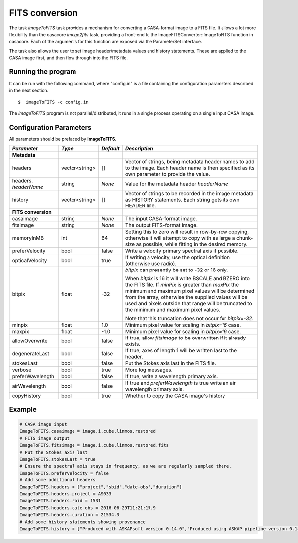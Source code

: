 FITS conversion
===============

The task *imageToFITS* task provides a mechanism for converting a
CASA-format image to a FITS file. It allows a lot more flexibility
than the casacore *image2fits* task, providing a front-end to the
ImageFITSConverter::ImageToFITS function in casacore. Each of the
arguments for this function are exposed via the ParameterSet
interface.

The task also allows the user to set image header/metadata values and
history statements. These are applied to the CASA image first, and
then flow through into the FITS file.

Running the program
-------------------

It can be run with the following command, where "config.in" is a file
containing the configuration parameters described in the next
section. ::

   $  imageToFITS -c config.in

The *imageToFITS* program is not parallel/distributed, it runs in a
single process operating on a single input CASA image.

Configuration Parameters
------------------------

All parameters should be prefaced by **ImageToFITS.**

+----------------------+----------------+------------+---------------------------------------------------------------------+
|*Parameter*           |*Type*          |*Default*   |*Description*                                                        |
+======================+================+============+=====================================================================+
|**Metadata**          |                |            |                                                                     |
+----------------------+----------------+------------+---------------------------------------------------------------------+
| headers              | vector<string> | []         |Vector of strings, being metadata header names to add to the         |
|                      |                |            |image. Each header name is then specified as its own parameter to    |
|                      |                |            |provide the value.                                                   |
+----------------------+----------------+------------+---------------------------------------------------------------------+
|headers. *headerName* | string         |*None*      |Value for the metadata header *headerName*                           |
+----------------------+----------------+------------+---------------------------------------------------------------------+
| history              | vector<string> | []         |Vector of strings to be recorded in the image metadata as HISTORY    |
|                      |                |            |statements. Each string gets its own HEADER line.                    |
+----------------------+----------------+------------+---------------------------------------------------------------------+
|**FITS conversion**   |                |            |                                                                     |
+----------------------+----------------+------------+---------------------------------------------------------------------+
| casaimage            |string          |*None*      |The input CASA-format image.                                         |
+----------------------+----------------+------------+---------------------------------------------------------------------+
| fitsimage            |string          |*None*      |The output FITS-format image.                                        |
+----------------------+----------------+------------+---------------------------------------------------------------------+
| memoryInMB           |int             | 64         |Setting this to zero will result in row-by-row copying, otherwise it |
|                      |                |            |will attempt to copy with as large a chunk-size as possible, while   |
|                      |                |            |fitting in the desired memory.                                       |
+----------------------+----------------+------------+---------------------------------------------------------------------+
|preferVelocity        |bool            |false       |Write a velocity primary spectral axis if possible.                  |
|                      |                |            |                                                                     |
+----------------------+----------------+------------+---------------------------------------------------------------------+
|opticalVelocity       |bool            |true        |If writing a velocity, use the optical definition (otherwise use     |
|                      |                |            |radio).                                                              |
+----------------------+----------------+------------+---------------------------------------------------------------------+
|bitpix                |float           |-32         |*bitpix* can presently be set to -32 or 16 only.                     |
|                      |                |            |                                                                     |
|                      |                |            |When *bitpix* is 16 it will write BSCALE and BZERO into the FITS     |
|                      |                |            |file. If *minPix* is greater than *maxPix* the minimum and maximum   |
|                      |                |            |pixel values will be determined from the array, otherwise the        |
|                      |                |            |supplied values will be used and pixels outside that range will be   |
|                      |                |            |truncated to the minimum and maximum pixel values.                   |
|                      |                |            |                                                                     |
|                      |                |            |Note that this truncation does not occur for *bitpix=-32*.           |
+----------------------+----------------+------------+---------------------------------------------------------------------+
|minpix                |float           |1.0         |Minimum pixel value for scaling in *bitpix=16* case.                 |
+----------------------+----------------+------------+---------------------------------------------------------------------+
|maxpix                |float           |-1.0        |Minimum pixel value for scaling in *bitpix=16* case.                 |
+----------------------+----------------+------------+---------------------------------------------------------------------+
|allowOverwrite        |bool            |false       |If true, allow *fitsimage* to be overwritten if it already exists.   |
+----------------------+----------------+------------+---------------------------------------------------------------------+
|degenerateLast        |bool            |false       |If true, axes of length 1 will be written last to the header.        |
+----------------------+----------------+------------+---------------------------------------------------------------------+
|stokesLast            |bool            |false       |Put the Stokes axis last in the FITS file.                           |
+----------------------+----------------+------------+---------------------------------------------------------------------+
|verbose               |bool            |true        |More log messages.                                                   |
+----------------------+----------------+------------+---------------------------------------------------------------------+
|preferWavelength      |bool            |false       |If true, write a wavelength primary axis.                            |
+----------------------+----------------+------------+---------------------------------------------------------------------+
|airWavelength         |bool            |false       |If true and *preferWavelength* is true write an air wavelength       |
|                      |                |            |primary axis.                                                        |
+----------------------+----------------+------------+---------------------------------------------------------------------+
|copyHistory           |bool            |true        |Whether to copy the CASA image's history                             |
+----------------------+----------------+------------+---------------------------------------------------------------------+


Example
-------

.. code-block:: bash

   # CASA image input
   ImageToFITS.casaimage = image.i.cube.linmos.restored
   # FITS image output
   ImageToFITS.fitsimage = image.i.cube.linmos.restored.fits
   # Put the Stokes axis last
   ImageToFITS.stokesLast = true
   # Ensure the spectral axis stays in frequency, as we are regularly sampled there.
   ImageToFITS.preferVelocity = false
   # Add some additional headers
   ImageToFITS.headers = ["project","sbid","date-obs","duration"]
   ImageToFITS.headers.project = AS033
   ImageToFITS.headers.sbid = 1531
   ImageToFITS.headers.date-obs = 2016-06-29T11:21:15.9
   ImageToFITS.headers.duration = 21534.3
   # Add some history statements showing provenance
   ImageToFITS.history = ["Produced with ASKAPsoft version 0.14.0","Produced using ASKAP pipeline version 0.14.0"]
